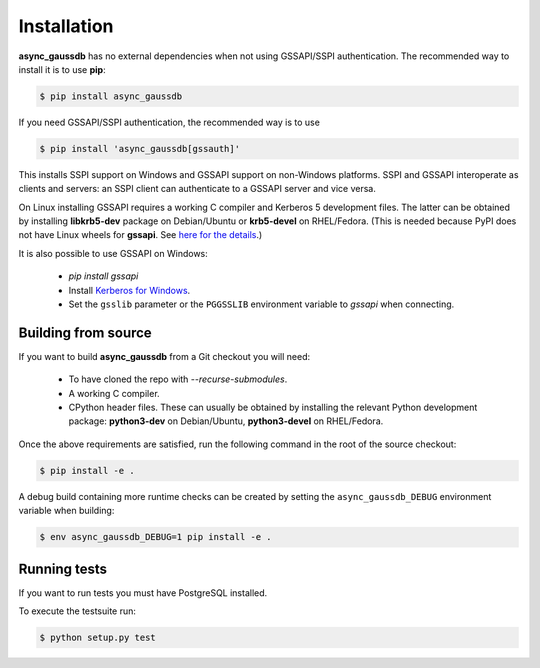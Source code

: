 .. _async_gaussdb-installation:


Installation
============

**async_gaussdb** has no external dependencies when not using GSSAPI/SSPI
authentication.  The recommended way to install it is to use **pip**:

.. code-block:: bash

    $ pip install async_gaussdb

If you need GSSAPI/SSPI authentication, the recommended way is to use

.. code-block:: bash

    $ pip install 'async_gaussdb[gssauth]'

This installs SSPI support on Windows and GSSAPI support on non-Windows
platforms.  SSPI and GSSAPI interoperate as clients and servers: an SSPI
client can authenticate to a GSSAPI server and vice versa.

On Linux installing GSSAPI requires a working C compiler and Kerberos 5
development files.  The latter can be obtained by installing **libkrb5-dev**
package on Debian/Ubuntu or **krb5-devel** on RHEL/Fedora.  (This is needed
because PyPI does not have Linux wheels for **gssapi**. See `here for the
details <https://github.com/pythongssapi/python-gssapi/issues/200#issuecomment-1032934269>`_.)

It is also possible to use GSSAPI on Windows:

  * `pip install gssapi`
  * Install `Kerberos for Windows <https://web.mit.edu/kerberos/dist/>`_.
  * Set the ``gsslib`` parameter or the ``PGGSSLIB`` environment variable to
    `gssapi` when connecting.


Building from source
--------------------

If you want to build **async_gaussdb** from a Git checkout you will need:

  * To have cloned the repo with `--recurse-submodules`.
  * A working C compiler.
  * CPython header files.  These can usually be obtained by installing
    the relevant Python development package: **python3-dev** on Debian/Ubuntu,
    **python3-devel** on RHEL/Fedora.

Once the above requirements are satisfied, run the following command
in the root of the source checkout:

.. code-block:: bash

    $ pip install -e .

A debug build containing more runtime checks can be created by setting
the ``async_gaussdb_DEBUG`` environment variable when building:

.. code-block:: bash

    $ env async_gaussdb_DEBUG=1 pip install -e .


Running tests
-------------


If you want to run tests you must have PostgreSQL installed.

To execute the testsuite run:

.. code-block:: bash

    $ python setup.py test
